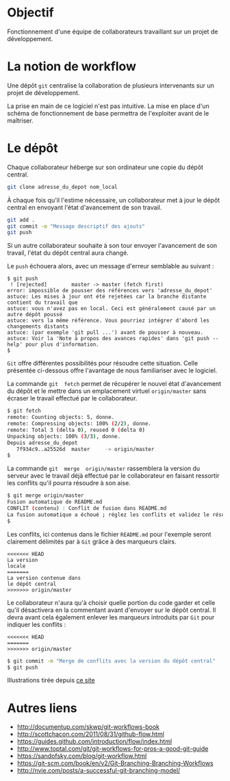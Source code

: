 * Objectif
Fonctionnement  d'une  équipe  de collaborateurs  travaillant  sur  un
projet de développement.
* La notion de workflow
Une dépôt ~git~ centralise  la collaboration de plusieurs intervenants
sur un projet de développement.

La prise en main de ce logiciel  n'est pas intuitive. La mise en place
d'un schéma de  fonctionnement de base permettra  de l'exploiter avant
de le maîtriser.

* Le dépôt
Chaque collaborateur  héberge sur  son ordinateur  une copie  du dépôt
central.

#+BEGIN_SRC sh
git clone adresse_du_depot nom_local
#+END_SRC

#+BEGIN_HTML
<img src="./img/collab0.png" width=200 height=200 />
#+END_HTML

À chaque fois  qu'il l'estime nécessaire, un collaborateur  met à jour
le dépôt central en envoyant l'état d'avancement de son travail.

#+BEGIN_HTML
<img src="./img/bob_push.png" width=200 height=200 />
#+END_HTML

#+BEGIN_SRC sh
git add .
git commit -m "Message descriptif des ajouts"
git push
#+END_SRC

Si un autre collaborateur souhaite  à son tour envoyer l'avancement de
son travail, l'état du dépôt central aura changé.

#+BEGIN_HTML
<img src="./img/mary_failed_push.png" width=200 height=200 />
#+END_HTML

Le ~push~ échouera alors, avec un message d'erreur semblable au suivant :
#+BEGIN_EXAMPLE
$ git push
 ! [rejected]        master -> master (fetch first)
error: impossible de pousser des références vers 'adresse_du_depot'
astuce: Les mises à jour ont été rejetées car la branche distante contient du travail que
astuce: vous n'avez pas en local. Ceci est généralement causé par un autre dépôt poussé
astuce: vers la même référence. Vous pourriez intégrer d'abord les changements distants
astuce: (par exemple 'git pull ...') avant de pousser à nouveau.
astuce: Voir la 'Note à propos des avances rapides' dans 'git push --help' pour plus d'information.
$
#+END_EXAMPLE

~Git~   offre    différentes   possibilités   pour    résoudre   cette
situation.  Celle  présentée  ci-dessous   offre  l'avantage  de  nous
familiariser avec le logiciel.

La  commande   ~git  fetch~  permet   de  récupérer  le   nouvel  état
d'avancement  du  dépôt  et  le mettre  dans  un  emplacement  virtuel
~origin/master~ sans écraser le travail effectué par le collaborateur.

#+BEGIN_SRC sh
$ git fetch
remote: Counting objects: 5, donne.
remote: Compressing objects: 100% (2/2), donne.
remote: Total 3 (delta 0), reused 0 (delta 0)
Unpacking objects: 100% (3/3), donne.
Depuis adresse_du_depot
   7f934c9..a25526d  master     -> origin/master
$
#+END_SRC

La  commande  ~git  merge  origin/master~ rassemblera  la  version  du
serveur avec le travail déjà  effectué par le collaborateur en faisant
ressortir les conflits qu'il pourra résoudre à son aise.

#+BEGIN_SRC sh
$ git merge origin/master
Fusion automatique de README.md
CONFLIT (contenu) : Conflit de fusion dans README.md
La fusion automatique a échoué ; réglez les conflits et validez le résultat.
$
#+END_SRC

Les conflits, ici contenus dans  le fichier ~README.md~ pour l'exemple
seront clairement délimités par à ~Git~ grâce à des marqueurs clairs.

#+BEGIN_EXAMPLE
<<<<<<< HEAD
La version
locale
=======
La version contenue dans
le dépôt central
>>>>>>> origin/master
#+END_EXAMPLE

Le collaborateur n'aura qu'à choisir  quelle portion du code garder et
celle qu'il désactivera en la  commentant avant d'envoyer sur le dépôt
central.  Il   devra  avant  cela  également   enlever  les  marqueurs
introduits par ~Git~ pour indiquer les conflits :

#+BEGIN_EXAMPLE
<<<<<<< HEAD
=======
>>>>>>> origin/master
#+END_EXAMPLE

#+BEGIN_SRC sh
$ git commit -m "Merge de conflits avec la version du dépôt central"
$ git push
#+END_SRC




Illustrations tirée depuis [[https://www.atlassian.com/git/tutorials/comparing-workflows][ce site]]

* Autres liens
- http://documentup.com/skwp/git-workflows-book
- http://scottchacon.com/2011/08/31/github-flow.html
- https://guides.github.com/introduction/flow/index.html
- http://www.toptal.com/git/git-workflows-for-pros-a-good-git-guide
- https://sandofsky.com/blog/git-workflow.html
- https://git-scm.com/book/en/v2/Git-Branching-Branching-Workflows
- http://nvie.com/posts/a-successful-git-branching-model/
